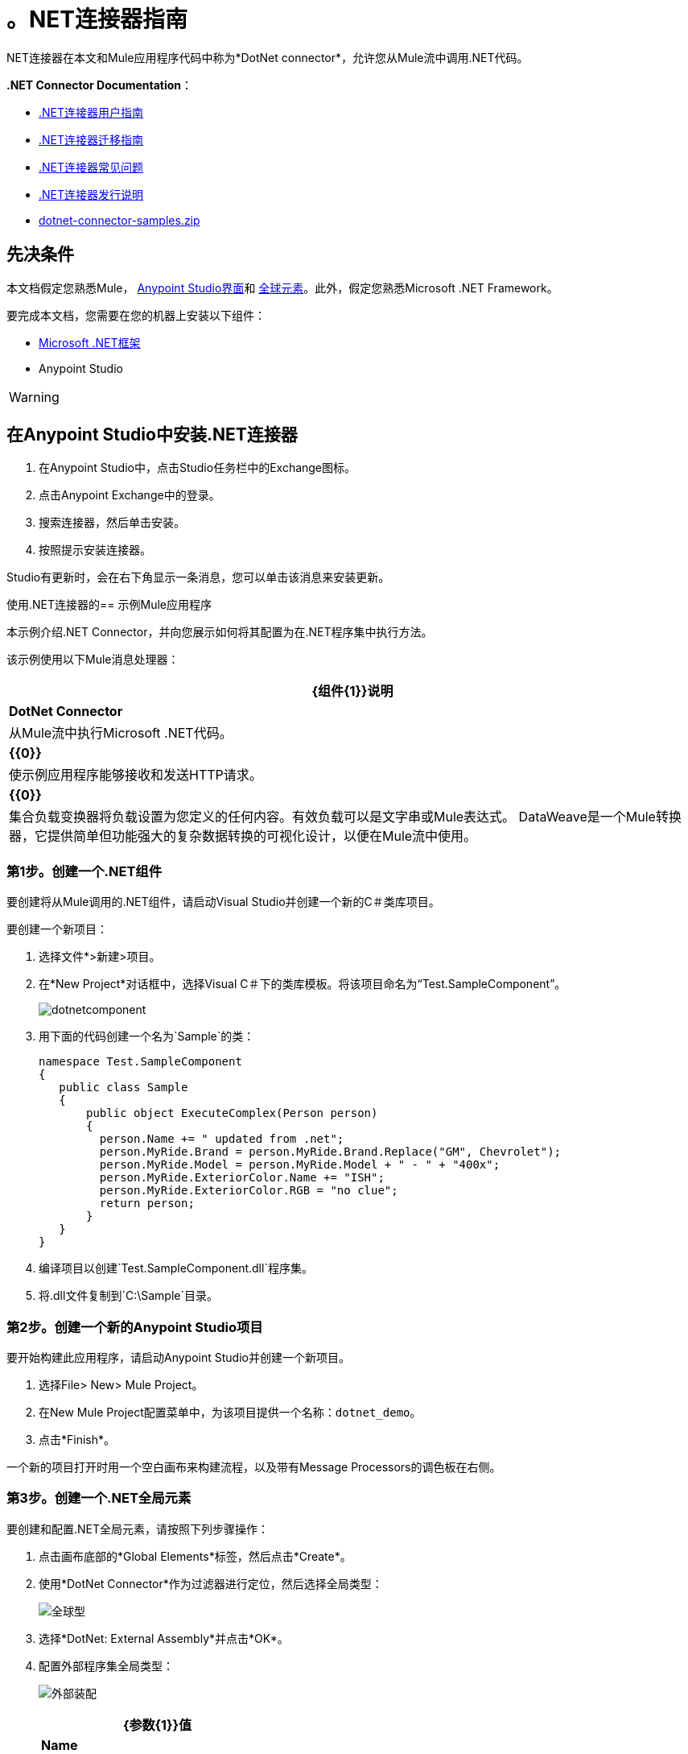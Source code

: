 = 。NET连接器指南
:keywords: dotnet connector, dotnet, dot net, microsoft, c#, c sharp, visual studio, visual basic

.NET连接器在本文和Mule应用程序代码中称为*DotNet connector*，允许您从Mule流中调用.NET代码。

*.NET Connector Documentation*：

*  link:/mule-user-guide/v/3.9/dotnet-connector-user-guide[.NET连接器用户指南]
*  link:/mule-user-guide/v/3.9/dotnet-connector-migration-guide[.NET连接器迁移指南]
*  link:/mule-user-guide/v/3.9/dotnet-connector-faqs[.NET连接器常见问题]
*  link:/release-notes/dotnet-connector-release-notes[.NET连接器发行说明]
*  link:_attachments/dotnet-connector-samples.zip[dotnet-connector-samples.zip]

== 先决条件

本文档假定您熟悉Mule， link:/anypoint-studio/v/6/[Anypoint Studio界面]和 link:/mule-user-guide/v/3.9/global-elements[全球元素]。此外，假定您熟悉Microsoft .NET Framework。

要完成本文档，您需要在您的机器上安装以下组件：

*  link:http://www.microsoft.com/net[Microsoft .NET框架]

*  Anypoint Studio

[WARNING]
====
.NET连接器版本1.0与版本2.0不兼容。如果您是.NET连接器1.0的现有用户，请参阅 link:/mule-user-guide/v/3.9/dotnet-connector-migration-guide[.NET连接器迁移指南]。
====

== 在Anypoint Studio中安装.NET连接器

. 在Anypoint Studio中，点击Studio任务栏中的Exchange图标。
. 点击Anypoint Exchange中的登录。
. 搜索连接器，然后单击安装。
. 按照提示安装连接器。

Studio有更新时，会在右下角显示一条消息，您可以单击该消息来安装更新。

使用.NET连接器的== 示例Mule应用程序

本示例介绍.NET Connector，并向您展示如何将其配置为在.NET程序集中执行方法。

该示例使用以下Mule消息处理器：

[%header%autowidth.spread]
|===
| {组件{1}}说明
| *DotNet Connector*  |从Mule流中执行Microsoft .NET代码。
| *{{0}}*  |使示例应用程序能够接收和发送HTTP请求。
| *{{0}}*  |集合负载变换器将负载设置为您定义的任何内容。有效负载可以是文字串或Mule表达式。
DataWeave是一个Mule转换器，它提供简单但功能强大的复杂数据转换的可视化设计，以便在Mule流中使用。
|===

=== 第1步。创建一个.NET组件

要创建将从Mule调用的.NET组件，请启动Visual Studio并创建一个新的C＃类库项目。

要创建一个新项目：

. 选择文件*>新建>项目。

. 在*New Project*对话框中，选择Visual C＃下的类库模板。将该项目命名为“Test.SampleComponent”。
+
image:dotnetcomponent.png[dotnetcomponent]

. 用下面的代码创建一个名为`Sample`的类：
+
[source, code, linenums]
----
namespace Test.SampleComponent
{
   public class Sample
   {
       public object ExecuteComplex(Person person)
       {
         person.Name += " updated from .net";          
         person.MyRide.Brand = person.MyRide.Brand.Replace("GM", Chevrolet");
         person.MyRide.Model = person.MyRide.Model + " - " + "400x";
         person.MyRide.ExteriorColor.Name += "ISH";
         person.MyRide.ExteriorColor.RGB = "no clue";
         return person;
       }
   }
}
----

. 编译项目以创建`Test.SampleComponent.dll`程序集。

. 将.dll文件复制到`C:\Sample`目录。

=== 第2步。创建一个新的Anypoint Studio项目

要开始构建此应用程序，请启动Anypoint Studio并创建一个新项目。

. 选择File> New> Mule Project。

. 在New Mule Project配置菜单中，为该项目提供一个名称：`dotnet_demo`。

. 点击*Finish*。

一个新的项目打开时用一个空白画布来构建流程，以及带有Message Processors的调色板在右侧。

=== 第3步。创建一个.NET全局元素

要创建和配置.NET全局元素，请按照下列步骤操作：

. 点击画布底部的*Global Elements*标签，然后点击*Create*。

. 使用*DotNet Connector*作为过滤器进行定位，然后选择全局类型：
+
image:dotnet-connector-guide-global-type.png[全球型]
+
. 选择*DotNet: External Assembly*并点击*OK*。
. 配置外部程序集全局类型：
+
image:dotnet-connector-guide-global-element-external-assembly.png[外部装配]
+
[%header%autowidth.spread]
|===
| {参数{1}}值
| *Name*  | DotNet_External_Assembly
| *Scope*  |瞬态
| *Grant Full Trust to the .NET assembly*  |真（选中复选框）
| *Declared methods only*  |真（选中复选框）
| *Assembly*：*Path*  | Test.SampleComponent.dll文件的路径
|===
+
配置DotNet连接器时，您将引用此全局元素。

=== 第4步。使用Studio Visual Editor创建演示流程

. 将HTTP连接器拖到画布上，然后选择它以打开属性编辑器控制台。
. 添加新的HTTP侦听器配置全局元素：
.. 在*Basic Settings*中，点击添加按钮：
+
image:connector-configuration.png[http侦听器连接器配置添加按钮]
+
..  配置以下HTTP参数：
+
[%header%autowidth.spread]
|===
| {字段{1}}值
| *Port*  | 8081
| *Path*  |的dotnet
| *Host*  |本地主机
| *Exchange Patterns*  |请求 - 响应
| *Display Name*  | HTTP（或您喜欢的任何其他名称）
|===
. 引用您在上一步中创建的HTTP侦听器配置全局元素：
+
image:select-global-element.png[引用全局元素]
. 将*Set payload*转换器拖到画布上，然后选择它以打开属性编辑器控制台。
. 按如下所示配置所需的过滤器参数：
+
[%header%autowidth.spread]
|===
| {字段{1}}值
| *Value*  | `{ "name" : "bar", "lastName" :  "foo", "id" : 1, "myRide" : { "Model" : "Coupe", "Brand" : "GM", "Color" : { "Name" : "red", "RGB" : "123,220,213" } } }}`
| *Display Name*  |设置有效负载（或您喜欢的任何其他名称）
|===

+
您在*Value*字段中输入的字符串表示用Java定义的Person类的序列化JSON对象：

[source, java, linenums]
----
namespace Test.SampleComponent{ 
  public class Person
    {
        public string Name {
          get; set;
        }
        public int Id {
          get; set;
        }
        public string LastName {
          get; set;
        }
        public Car MyRide {
          get; set;
        }
    }
    public class Car
    {
       public string Model {
         get; set;
       }
       public string Brand {
         get; set;
       }
       public Color ExteriorColor {
         get; set;
       }
    }
}
----
+
. 在名为*input.json*的项目中创建一个JSON示例文件，并将以下内容复制到其中，以供DataWeave用作示例输入。
+
[source, code, linenums]
----
"person" : { "name" : "bar", "lastName" :  "foo", "id" : 1, "myRide" : { "Model" : "Coupe", "Brand" : "GM", "Color" : { "Name" : "red", "RGB" : "123,220,213" }  } }}
----
+
. 将*Transform Message*组件从调色板拖放到*Set Payload*变换器后的画布中。
. 在*Transform Message*组件中，点击*Define metadata*。
+
image:dotnet-connector-guide-9a049.png[示例json引用]
+
. 点击"Add"按钮为您要参考的JSON样本文件输入一个类型ID。这将成为您输入的标签。
. 如果.NET连接器中的元数据尚未被DataSense检测到，则类似地将输出元数据定义回*Transform Message*属性编辑器。
image:dotnet-connector-guide-2da72.png[转换消息输出部分]
. 将.NET连接器拖动到调色板上，然后将其放置在画布后面的负载转换器中。如下所示配置DotNet连接器。
+
image:dotnet-connector-screen.png[DOTNET连接器屏]
image:dotnet-connector-guide-21c12.png[dotnet连接器属性]
+
[NOTE]
====
.NET连接器属性中的“Type”下拉列表是.NET类型，它将反映在它应该调用的方法上。 “方法”引用是在“类型”下拉列表中选择的类型方法，该方法将由连接器调用。
====
+
[%header%autowidth.spread]
|===
| {字段{1}}值
| *Operation*  |执行
| *Method*  | Test.SampleComponent.Sample.ExecuteComplex（Test.SampleComponent.Person person）
| *Display Name*  | DotNet连接器（或您喜欢的任何其他名称）
| *Connector Configuration*  | DotNet_External_Assembly
|===
+
[NOTE]
====
请注意，*Config Reference*字段引用先前创建的DotNet全局元素。
====

完成上述步骤后，您的应用程序流程应如下所示：

image:dotnet-connector-guide-22ab1.png[dotnet连接器示例流程]

==== 使用XML代码创建演示流程

[source, xml, linenums]
----
<?xml version="1.0" encoding="UTF-8"?>

<mule xmlns:dw="http://www.mulesoft.org/schema/mule/ee/dw" xmlns:metadata="http://www.mulesoft.org/schema/mule/metadata" xmlns:http="http://www.mulesoft.org/schema/mule/http" xmlns:dotnet="http://www.mulesoft.org/schema/mule/dotnet" xmlns="http://www.mulesoft.org/schema/mule/core" xmlns:doc="http://www.mulesoft.org/schema/mule/documentation"
	xmlns:spring="http://www.springframework.org/schema/beans"
	xmlns:xsi="http://www.w3.org/2001/XMLSchema-instance"
	xsi:schemaLocation="http://www.springframework.org/schema/beans http://www.springframework.org/schema/beans/spring-beans-current.xsd
http://www.mulesoft.org/schema/mule/core http://www.mulesoft.org/schema/mule/core/current/mule.xsd
http://www.mulesoft.org/schema/mule/dotnet http://www.mulesoft.org/schema/mule/dotnet/current/mule-dotnet.xsd
http://www.mulesoft.org/schema/mule/http http://www.mulesoft.org/schema/mule/http/current/mule-http.xsd
http://www.mulesoft.org/schema/mule/ee/dw http://www.mulesoft.org/schema/mule/ee/dw/current/dw.xsd">
    <dotnet:externalConfig name="DotNet__External_Assembly" scope="Transient" path="C:\Samples\Test.SampleComponent.dll" doc:name="DotNet: External Assembly"/>
    <flow name="dotnet-connectorFlow">
        <http:listener config-ref="HTTP_Listener_Configuration" path="/" doc:name="HTTP"/>
        <set-payload value="{ &quot;name&quot; : &quot;bar&quot;, &quot;lastName&quot; :  &quot;foo&quot;, &quot;id&quot; : 1, &quot;myRide&quot; : { &quot;Model&quot; : &quot;Coupe&quot;, &quot;Brand&quot; : &quot;GM&quot;, &quot;Color&quot; : { &quot;Name&quot; : &quot;red&quot;, &quot;RGB&quot; : &quot;123,220,213&quot; } } }}" doc:name="Set Payload"/>
        <dw:transform-message metadata:id="518e1209-f93d-4bba-bd59-1d6607d40135" doc:name="Transform Message">
            <dw:set-payload><![CDATA[%dw 1.0
%output application/java
---
{
}]]></dw:set-payload>
        </dw:transform-message>
        <dotnet:execute config-ref="DotNet__External_Assembly" methodName="Test.SampleComponent.Sample.ExecuteComplex(Test.SampleComponent.Person person) " doc:name="DotNet"/>
    </flow>
</mule>
----



=== 第5步。运行应用程序

您现在已准备好运行该项目！您可以测试从Studio运行应用程序：

. 在Package Explorer窗格中右键单击您的应用程序。

. 选择*Run As*> *Mule Application*。

. 启动浏览器并转至`+http://localhost:8081/dotnet/?name=foo&age=10+`查看JSON响应。


=== 第6步。关于示例应用程序

您在Anypoint Studio中构建的流程包含消息处理器（包括HTTP连接器，数据映射器，Set Payload Transformer和.NET Connector），并且这些消息处理器之间携带数据"Mule messages"。

Mule消息包含以下组件：

*  *Payload*：消息中包含的实际数据

*  *Properties*：消息元数据，其中可以包含用户定义的参数

在这个例子中，我们可以看到.NET连接器能够接收来自Mule的参数，并创建并返回由Mule发送回给调用者的新消息有效载荷。 .NET连接器允许.NET组件用于为Mule流提供定制逻辑。

== 另请参阅

*  link:/mule-user-guide/v/3.9/dotnet-connector-user-guide[DotNet连接器用户指南]
*  link:/mule-user-guide/v/3.9/anypoint-extensions-for-visual-studio[适用于Visual Studio的Anypoint扩展]
*  link:/mule-user-guide/v/3.9/dotnet-connector-migration-guide[DotNet连接器迁移指南]
*  link:/mule-user-guide/v/3.9/dotnet-connector-faqs[DotNet连接器常见问题]
*  link:/release-notes/dotnet-connector-release-notes[DotNet连接器发行说明]

* 有关说明更高级方案的代码示例，请参阅 link:_attachments/dotnet-connector-samples.zip[dotnet-connector-samples.zip]和 link:_attachments/dotnet-connector-sdk.zip[dotnet-connector-sdk.zip]。




